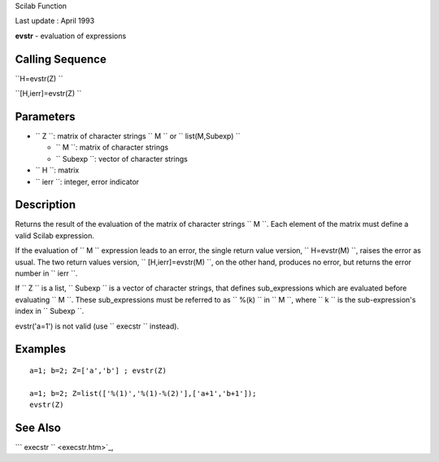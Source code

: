 Scilab Function

Last update : April 1993

**evstr** - evaluation of expressions

Calling Sequence
~~~~~~~~~~~~~~~~

``H=evstr(Z)  ``

``[H,ierr]=evstr(Z)  ``

Parameters
~~~~~~~~~~

-  ``           Z         ``: matrix of character strings
   ``           M         `` or ``           list(M,Subexp)         ``

   -  ``               M             ``: matrix of character strings
   -  ``               Subexp             ``: vector of character
      strings

-  ``           H         ``: matrix
-  ``           ierr         ``: integer, error indicator

Description
~~~~~~~~~~~

Returns the result of the evaluation of the matrix of character strings
``         M       ``. Each element of the matrix must define a valid
Scilab expression.

If the evaluation of ``         M       `` expression leads to an error,
the single return value version, ``         H=evstr(M)       ``, raises
the error as usual. The two return values version,
``         [H,ierr]=evstr(M)       ``, on the other hand, produces no
error, but returns the error number in ``         ierr       ``.

If ``         Z       `` is a list, ``         Subexp       `` is a
vector of character strings, that defines sub\_expressions which are
evaluated before evaluating ``         M       ``. These
sub\_expressions must be referred to as ``         %(k)       `` in
``         M       ``, where ``         k       `` is the
sub-expression's index in ``         Subexp       ``.

evstr('a=1') is not valid (use ``         execstr       `` instead).

Examples
~~~~~~~~

::


    a=1; b=2; Z=['a','b'] ; evstr(Z) 

    a=1; b=2; Z=list(['%(1)','%(1)-%(2)'],['a+1','b+1']);
    evstr(Z)
     
      

See Also
~~~~~~~~

```           execstr         `` <execstr.htm>`_,
